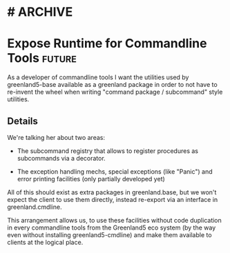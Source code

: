 * #                                                                 :ARCHIVE:
#+STARTUP: oddeven indent nofold

* Expose Runtime for Commandline Tools                               :future:
:PROPERTIES:
:ID:            greenland5-base:story:cmdline-runtime-exposed
:END:

As a developer of commandline tools I want the utilities used by
greenland5-base available as a greenland package in order to not have
to re-invent the wheel when writing "command package / subcommand"
style utilities.

** Details

We're talking her about two areas:

- The subcommand registry that allows to register procedures as
  subcommands via a decorator.

- The exception handling mechs, special exceptions (like "Panic") and
  error printing facilities (only partially developed yet)

All of this should exist as extra packages in greenland.base, but we
won't expect the client to use them directly, instead re-export via an
interface in greenland.cmdline.

This arrangement allows us, to use these facilities without code
duplication in every commandline tools from the Greenland5 eco system
(by the way even without installing greenland5-cmdline) and make them
available to clients at the logical place.




